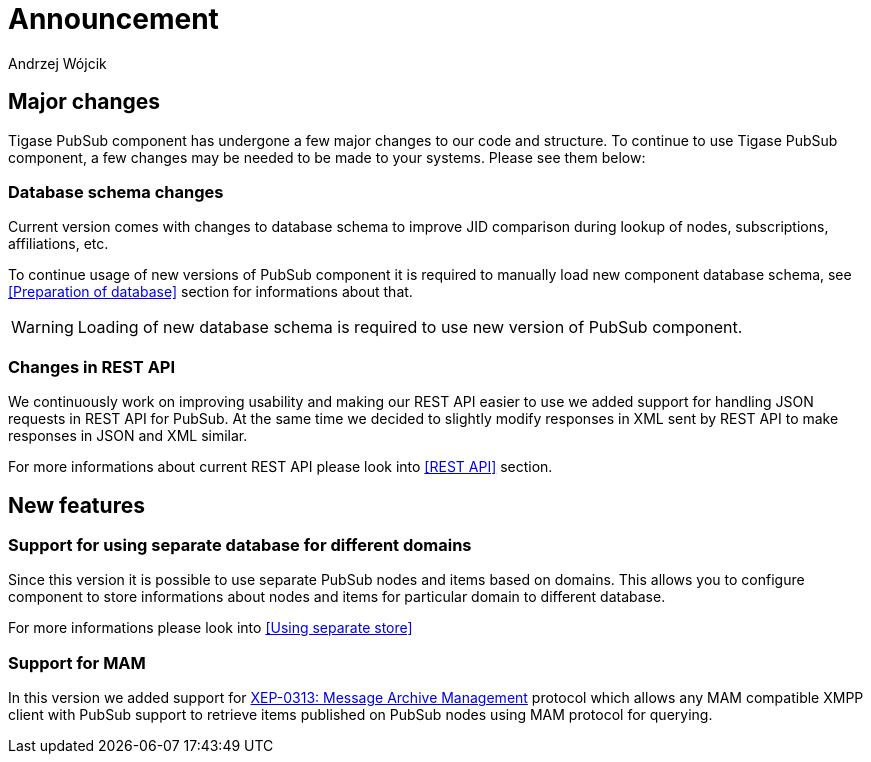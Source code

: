 
= Announcement
:author: Andrzej Wójcik
:date: 2016-11-12 11:38

== Major changes
Tigase PubSub component has undergone a few major changes to our code and structure. To continue to use Tigase PubSub component, a few changes may be needed to be made to your systems. Please see them below:

=== Database schema changes
Current version comes with changes to database schema to improve JID comparison during lookup of nodes, subscriptions, affiliations, etc.

To continue usage of new versions of PubSub component it is required to manually load new component database schema, see <<Preparation of database>> section for informations about that.

WARNING: Loading of new database schema is required to use new version of PubSub component.

=== Changes in REST API
We continuously work on improving usability and making our REST API easier to use we added support for handling JSON requests in REST API for PubSub.
At the same time we decided to slightly modify responses in XML sent by REST API to make responses in JSON and XML similar.

For more informations about current REST API please look into <<REST API>> section.

== New features

=== Support for using separate database for different domains
Since this version it is possible to use separate PubSub nodes and items based on domains.
This allows you to configure component to store informations about nodes and items for particular domain to different database.

For more informations please look into <<Using separate store>>

=== Support for MAM
In this version we added support for http://xmpp.org/extensions/xep-0313.html:[XEP-0313: Message Archive Management] protocol which allows any MAM compatible XMPP client with PubSub support to retrieve items published on PubSub nodes using MAM protocol for querying.
